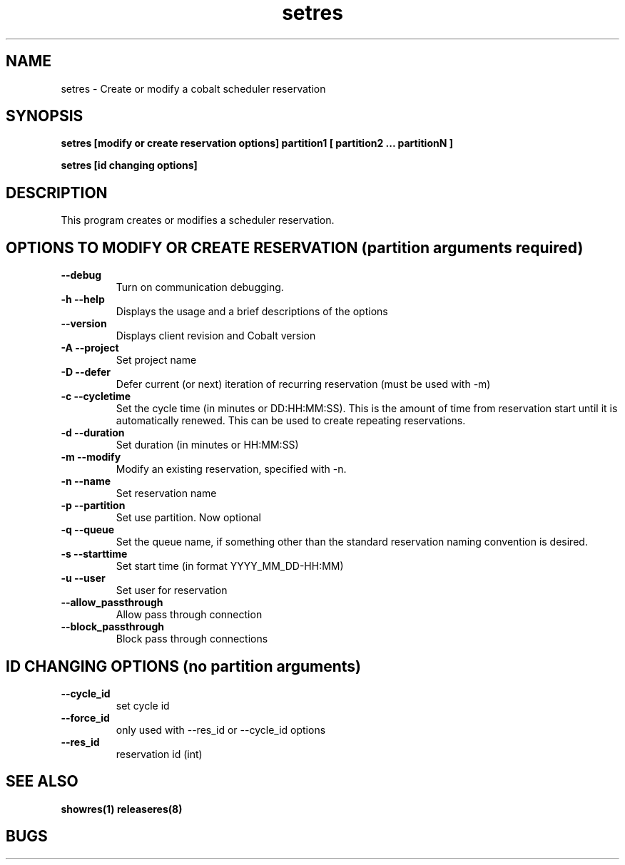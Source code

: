 .TH "setres" 8
.SH "NAME"
setres \- Create or modify a cobalt scheduler reservation
.SH "SYNOPSIS"
.B setres [modify or create reservation options] partition1 [ partition2 ... partitionN ]

.B setres [id changing options] 

.SH "DESCRIPTION"
.TP
This program creates or modifies a scheduler reservation.

.SH "OPTIONS TO MODIFY OR CREATE RESERVATION (partition arguments required)"
.TP
.B \-\-debug
Turn on communication debugging.
.TP
.B \-h \-\-help
Displays the usage and a brief descriptions of the options
.TP
.B \-\-version
Displays client revision and Cobalt version
.TP
.B \-A \-\-project
Set project name
.TP
.B \-D \-\-defer
Defer current (or next) iteration of recurring reservation (must be
used with -m)
.TP
.B \-c \-\-cycletime
Set the cycle time (in minutes or DD:HH:MM:SS).  This is the amount of
time from reservation start until it is automatically renewed.  This
can be used to create repeating reservations.
.TP
.B \-d \-\-duration
Set duration (in minutes or HH:MM:SS)
.TP
.B \-m \-\-modify
Modify an existing reservation, specified with -n.
.TP
.B \-n \-\-name
Set reservation name
.TP
.B \-p \-\-partition
Set use partition. Now optional
.TP
.B \-q \-\-queue
Set the queue name, if something other than the standard reservation naming convention is desired.
.TP
.B \-s \-\-starttime
Set start time (in format YYYY_MM_DD-HH:MM)
.TP
.B \-u \-\-user
Set user for reservation
.TP
.B \-\-allow_passthrough
Allow pass through connection
.TP
.B \-\-block_passthrough
Block pass through connections

.SH "ID CHANGING OPTIONS (no partition arguments)"

.TP
.B \-\-cycle_id
set cycle id
.TP
.B \-\-force_id 
only used with \-\-res_id or \-\-cycle_id options
.TP
.B \-\-res_id
reservation id (int)
.SH "SEE ALSO"
.BR showres(1)
.BR releaseres(8)
.SH "BUGS"
